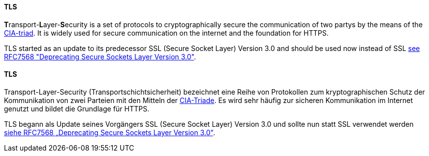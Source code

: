 [#term-tls]

// tag::EN[]
==== TLS

**T**ransport-**L**ayer-**S**ecurity is a set of protocols to cryptographically
secure the communication of two partys by the means of the
<<term-cia-triad,CIA-triad>>.
It is widely used for secure communication on the internet and the foundation for HTTPS.

TLS started as an update to its predecessor SSL (Secure Socket Layer) Version
3.0 and should be used now instead of SSL 
link:https://www.rfc-editor.org/rfc/rfc7568[see RFC7568 "Deprecating Secure Sockets Layer Version 3.0"].




// end::EN[]

// tag::DE[]
==== TLS

Transport-Layer-Security (Transportschichtsicherheit)
bezeichnet eine Reihe von Protokollen zum kryptographischen Schutz der
Kommunikation von zwei Parteien mit den Mitteln der
<<term-cia-triad,CIA-Triade>>. Es wird sehr häufig zur sicheren
Kommunikation im Internet genutzt und bildet die Grundlage für HTTPS.

TLS begann als Update seines Vorgängers SSL (Secure Socket Layer)
Version 3.0 und sollte nun statt SSL verwendet werden 
link:https://www.rfc-editor.org/rfc/rfc7568[siehe RFC7568 „Deprecating Secure Sockets Layer Version 3.0"].




// end::DE[] 